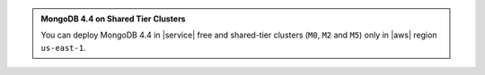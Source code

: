 .. admonition:: MongoDB 4.4 on Shared Tier Clusters
     :class: note

     You can deploy MongoDB 4.4 in |service| free and shared-tier 
     clusters (``M0``, ``M2`` and ``M5``) only in |aws| region 
     ``us-east-1``.
